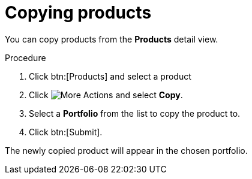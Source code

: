 [id="proc-copying-products"]

= Copying products

You can copy products from the *Products* detail view.

.Procedure

. Click btn:[Products] and select a product
. Click image:actions.png[More Actions] and select *Copy*.
. Select a *Portfolio* from the list to copy the product to.
. Click btn:[Submit].

The newly copied product will appear in the chosen portfolio.

